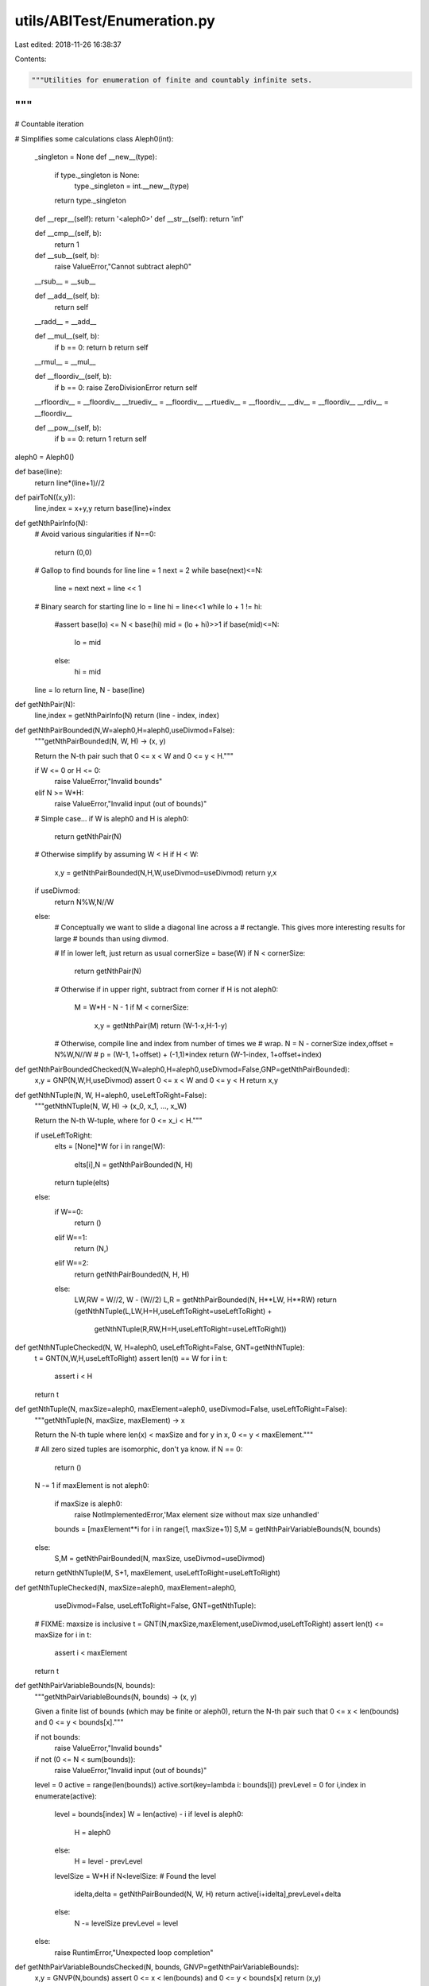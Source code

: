 utils/ABITest/Enumeration.py
============================

Last edited: 2018-11-26 16:38:37

Contents:

.. code-block:: py

    """Utilities for enumeration of finite and countably infinite sets.
"""
###
# Countable iteration

# Simplifies some calculations
class Aleph0(int):
    _singleton = None
    def __new__(type):
        if type._singleton is None:
            type._singleton = int.__new__(type)
        return type._singleton
    def __repr__(self): return '<aleph0>'
    def __str__(self): return 'inf'
    
    def __cmp__(self, b):
        return 1

    def __sub__(self, b):
        raise ValueError,"Cannot subtract aleph0"
    __rsub__ = __sub__

    def __add__(self, b): 
        return self
    __radd__ = __add__

    def __mul__(self, b): 
        if b == 0: return b            
        return self
    __rmul__ = __mul__

    def __floordiv__(self, b):
        if b == 0: raise ZeroDivisionError
        return self
    __rfloordiv__ = __floordiv__
    __truediv__ = __floordiv__
    __rtuediv__ = __floordiv__
    __div__ = __floordiv__
    __rdiv__ = __floordiv__

    def __pow__(self, b):
        if b == 0: return 1
        return self
aleph0 = Aleph0()

def base(line):
    return line*(line+1)//2

def pairToN((x,y)):
    line,index = x+y,y
    return base(line)+index

def getNthPairInfo(N):
    # Avoid various singularities
    if N==0:
        return (0,0)

    # Gallop to find bounds for line
    line = 1
    next = 2
    while base(next)<=N:
        line = next
        next = line << 1
    
    # Binary search for starting line
    lo = line
    hi = line<<1
    while lo + 1 != hi:
        #assert base(lo) <= N < base(hi)
        mid = (lo + hi)>>1
        if base(mid)<=N:
            lo = mid
        else:
            hi = mid

    line = lo
    return line, N - base(line)

def getNthPair(N):
    line,index = getNthPairInfo(N)
    return (line - index, index)

def getNthPairBounded(N,W=aleph0,H=aleph0,useDivmod=False):
    """getNthPairBounded(N, W, H) -> (x, y)
    
    Return the N-th pair such that 0 <= x < W and 0 <= y < H."""

    if W <= 0 or H <= 0:
        raise ValueError,"Invalid bounds"
    elif N >= W*H:
        raise ValueError,"Invalid input (out of bounds)"

    # Simple case...
    if W is aleph0 and H is aleph0:
        return getNthPair(N)

    # Otherwise simplify by assuming W < H
    if H < W:
        x,y = getNthPairBounded(N,H,W,useDivmod=useDivmod)
        return y,x

    if useDivmod:
        return N%W,N//W
    else:
        # Conceptually we want to slide a diagonal line across a
        # rectangle. This gives more interesting results for large
        # bounds than using divmod.
        
        # If in lower left, just return as usual
        cornerSize = base(W)
        if N < cornerSize:
            return getNthPair(N)

        # Otherwise if in upper right, subtract from corner
        if H is not aleph0:
            M = W*H - N - 1
            if M < cornerSize:
                x,y = getNthPair(M)
                return (W-1-x,H-1-y)

        # Otherwise, compile line and index from number of times we
        # wrap.
        N = N - cornerSize
        index,offset = N%W,N//W
        # p = (W-1, 1+offset) + (-1,1)*index
        return (W-1-index, 1+offset+index)
def getNthPairBoundedChecked(N,W=aleph0,H=aleph0,useDivmod=False,GNP=getNthPairBounded):
    x,y = GNP(N,W,H,useDivmod)
    assert 0 <= x < W and 0 <= y < H
    return x,y

def getNthNTuple(N, W, H=aleph0, useLeftToRight=False):
    """getNthNTuple(N, W, H) -> (x_0, x_1, ..., x_W)

    Return the N-th W-tuple, where for 0 <= x_i < H."""

    if useLeftToRight:
        elts = [None]*W
        for i in range(W):
            elts[i],N = getNthPairBounded(N, H)
        return tuple(elts)
    else:
        if W==0:
            return ()
        elif W==1:
            return (N,)
        elif W==2:
            return getNthPairBounded(N, H, H)
        else:
            LW,RW = W//2, W - (W//2)
            L,R = getNthPairBounded(N, H**LW, H**RW)
            return (getNthNTuple(L,LW,H=H,useLeftToRight=useLeftToRight) + 
                    getNthNTuple(R,RW,H=H,useLeftToRight=useLeftToRight))
def getNthNTupleChecked(N, W, H=aleph0, useLeftToRight=False, GNT=getNthNTuple):
    t = GNT(N,W,H,useLeftToRight)
    assert len(t) == W
    for i in t:
        assert i < H
    return t

def getNthTuple(N, maxSize=aleph0, maxElement=aleph0, useDivmod=False, useLeftToRight=False):
    """getNthTuple(N, maxSize, maxElement) -> x

    Return the N-th tuple where len(x) < maxSize and for y in x, 0 <=
    y < maxElement."""

    # All zero sized tuples are isomorphic, don't ya know.
    if N == 0:
        return ()
    N -= 1
    if maxElement is not aleph0:
        if maxSize is aleph0:
            raise NotImplementedError,'Max element size without max size unhandled'
        bounds = [maxElement**i for i in range(1, maxSize+1)]
        S,M = getNthPairVariableBounds(N, bounds)
    else:
        S,M = getNthPairBounded(N, maxSize, useDivmod=useDivmod)
    return getNthNTuple(M, S+1, maxElement, useLeftToRight=useLeftToRight)
def getNthTupleChecked(N, maxSize=aleph0, maxElement=aleph0, 
                       useDivmod=False, useLeftToRight=False, GNT=getNthTuple):
    # FIXME: maxsize is inclusive
    t = GNT(N,maxSize,maxElement,useDivmod,useLeftToRight)
    assert len(t) <= maxSize
    for i in t:
        assert i < maxElement
    return t

def getNthPairVariableBounds(N, bounds):
    """getNthPairVariableBounds(N, bounds) -> (x, y)

    Given a finite list of bounds (which may be finite or aleph0),
    return the N-th pair such that 0 <= x < len(bounds) and 0 <= y <
    bounds[x]."""

    if not bounds:
        raise ValueError,"Invalid bounds"
    if not (0 <= N < sum(bounds)):
        raise ValueError,"Invalid input (out of bounds)"

    level = 0
    active = range(len(bounds))
    active.sort(key=lambda i: bounds[i])
    prevLevel = 0
    for i,index in enumerate(active):
        level = bounds[index]
        W = len(active) - i
        if level is aleph0:
            H = aleph0
        else:
            H = level - prevLevel
        levelSize = W*H
        if N<levelSize: # Found the level
            idelta,delta = getNthPairBounded(N, W, H)
            return active[i+idelta],prevLevel+delta
        else:
            N -= levelSize
            prevLevel = level
    else:
        raise RuntimError,"Unexpected loop completion"

def getNthPairVariableBoundsChecked(N, bounds, GNVP=getNthPairVariableBounds):
    x,y = GNVP(N,bounds)
    assert 0 <= x < len(bounds) and 0 <= y < bounds[x]
    return (x,y)

###

def testPairs():
    W = 3
    H = 6
    a = [['  ' for x in range(10)] for y in range(10)]
    b = [['  ' for x in range(10)] for y in range(10)]
    for i in range(min(W*H,40)):
        x,y = getNthPairBounded(i,W,H)
        x2,y2 = getNthPairBounded(i,W,H,useDivmod=True)
        print i,(x,y),(x2,y2)
        a[y][x] = '%2d'%i
        b[y2][x2] = '%2d'%i

    print '-- a --'
    for ln in a[::-1]:
        if ''.join(ln).strip():
            print '  '.join(ln)
    print '-- b --'
    for ln in b[::-1]:
        if ''.join(ln).strip():
            print '  '.join(ln)

def testPairsVB():
    bounds = [2,2,4,aleph0,5,aleph0]
    a = [['  ' for x in range(15)] for y in range(15)]
    b = [['  ' for x in range(15)] for y in range(15)]
    for i in range(min(sum(bounds),40)):
        x,y = getNthPairVariableBounds(i, bounds)
        print i,(x,y)
        a[y][x] = '%2d'%i

    print '-- a --'
    for ln in a[::-1]:
        if ''.join(ln).strip():
            print '  '.join(ln)

###

# Toggle to use checked versions of enumeration routines.
if False:
    getNthPairVariableBounds = getNthPairVariableBoundsChecked
    getNthPairBounded = getNthPairBoundedChecked
    getNthNTuple = getNthNTupleChecked
    getNthTuple = getNthTupleChecked

if __name__ == '__main__':
    testPairs()

    testPairsVB()



